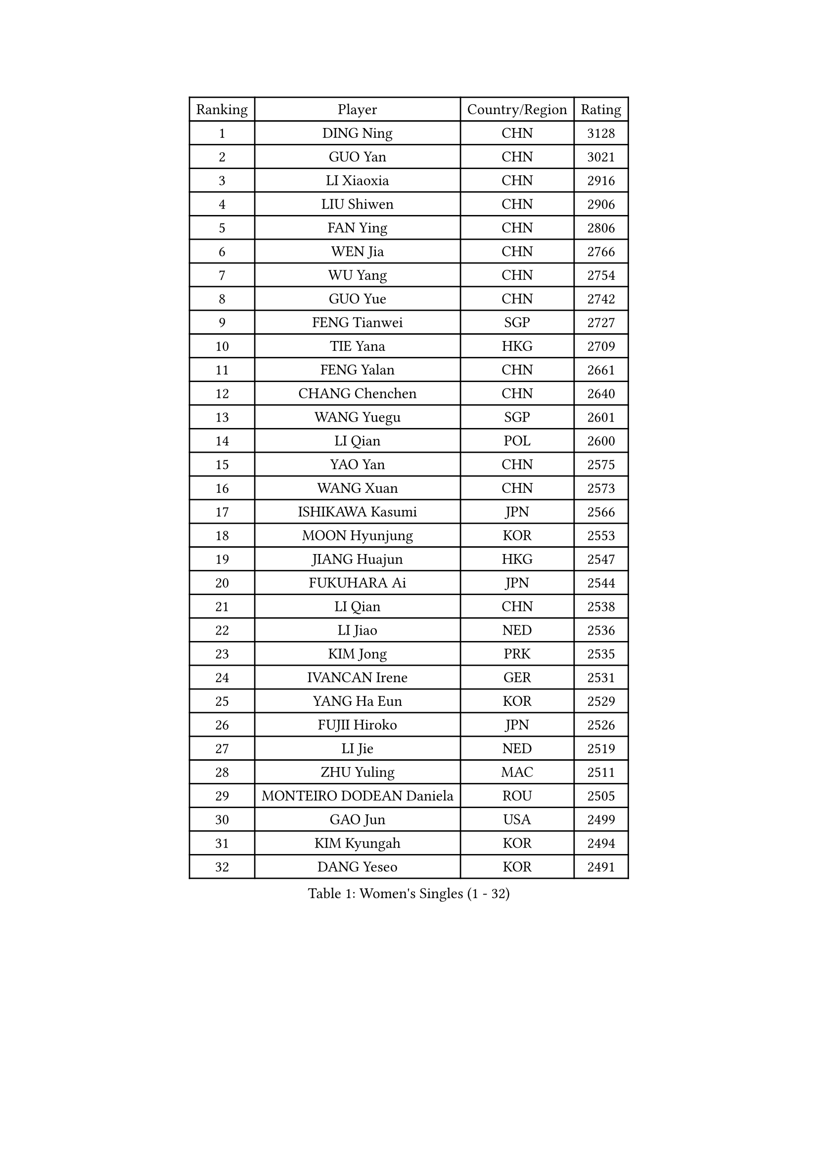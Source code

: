 
#set text(font: ("Courier New", "NSimSun"))
#figure(
  caption: "Women's Singles (1 - 32)",
    table(
      columns: 4,
      [Ranking], [Player], [Country/Region], [Rating],
      [1], [DING Ning], [CHN], [3128],
      [2], [GUO Yan], [CHN], [3021],
      [3], [LI Xiaoxia], [CHN], [2916],
      [4], [LIU Shiwen], [CHN], [2906],
      [5], [FAN Ying], [CHN], [2806],
      [6], [WEN Jia], [CHN], [2766],
      [7], [WU Yang], [CHN], [2754],
      [8], [GUO Yue], [CHN], [2742],
      [9], [FENG Tianwei], [SGP], [2727],
      [10], [TIE Yana], [HKG], [2709],
      [11], [FENG Yalan], [CHN], [2661],
      [12], [CHANG Chenchen], [CHN], [2640],
      [13], [WANG Yuegu], [SGP], [2601],
      [14], [LI Qian], [POL], [2600],
      [15], [YAO Yan], [CHN], [2575],
      [16], [WANG Xuan], [CHN], [2573],
      [17], [ISHIKAWA Kasumi], [JPN], [2566],
      [18], [MOON Hyunjung], [KOR], [2553],
      [19], [JIANG Huajun], [HKG], [2547],
      [20], [FUKUHARA Ai], [JPN], [2544],
      [21], [LI Qian], [CHN], [2538],
      [22], [LI Jiao], [NED], [2536],
      [23], [KIM Jong], [PRK], [2535],
      [24], [IVANCAN Irene], [GER], [2531],
      [25], [YANG Ha Eun], [KOR], [2529],
      [26], [FUJII Hiroko], [JPN], [2526],
      [27], [LI Jie], [NED], [2519],
      [28], [ZHU Yuling], [MAC], [2511],
      [29], [MONTEIRO DODEAN Daniela], [ROU], [2505],
      [30], [GAO Jun], [USA], [2499],
      [31], [KIM Kyungah], [KOR], [2494],
      [32], [DANG Yeseo], [KOR], [2491],
    )
  )#pagebreak()

#set text(font: ("Courier New", "NSimSun"))
#figure(
  caption: "Women's Singles (33 - 64)",
    table(
      columns: 4,
      [Ranking], [Player], [Country/Region], [Rating],
      [33], [RAO Jingwen], [CHN], [2474],
      [34], [JEON Jihee], [KOR], [2468],
      [35], [LI Xiaodan], [CHN], [2466],
      [36], [SAMARA Elizabeta], [ROU], [2464],
      [37], [TOTH Krisztina], [HUN], [2457],
      [38], [TIKHOMIROVA Anna], [RUS], [2456],
      [39], [SUN Beibei], [SGP], [2450],
      [40], [LI Chunli], [NZL], [2443],
      [41], [PARK Miyoung], [KOR], [2431],
      [42], [LOVAS Petra], [HUN], [2429],
      [43], [VACENOVSKA Iveta], [CZE], [2427],
      [44], [PAVLOVICH Viktoria], [BLR], [2425],
      [45], [PESOTSKA Margaryta], [UKR], [2423],
      [46], [WU Jiaduo], [GER], [2419],
      [47], [LEE Eunhee], [KOR], [2419],
      [48], [HIRANO Sayaka], [JPN], [2418],
      [49], [FADEEVA Oxana], [RUS], [2413],
      [50], [NI Xia Lian], [LUX], [2413],
      [51], [LIU Jia], [AUT], [2410],
      [52], [YOON Sunae], [KOR], [2409],
      [53], [SUH Hyo Won], [KOR], [2408],
      [54], [JIA Jun], [CHN], [2400],
      [55], [CHENG I-Ching], [TPE], [2392],
      [56], [LI Xue], [FRA], [2391],
      [57], [#text(gray, "LIN Ling")], [HKG], [2387],
      [58], [HU Melek], [TUR], [2384],
      [59], [YAMANASHI Yuri], [JPN], [2384],
      [60], [PASKAUSKIENE Ruta], [LTU], [2382],
      [61], [GU Yuting], [CHN], [2382],
      [62], [TIMINA Elena], [NED], [2381],
      [63], [LI Jiawei], [SGP], [2379],
      [64], [BARTHEL Zhenqi], [GER], [2370],
    )
  )#pagebreak()

#set text(font: ("Courier New", "NSimSun"))
#figure(
  caption: "Women's Singles (65 - 96)",
    table(
      columns: 4,
      [Ranking], [Player], [Country/Region], [Rating],
      [65], [SEOK Hajung], [KOR], [2360],
      [66], [SONG Maeum], [KOR], [2359],
      [67], [FUKUOKA Haruna], [JPN], [2357],
      [68], [EKHOLM Matilda], [SWE], [2352],
      [69], [CHEN Meng], [CHN], [2348],
      [70], [WU Xue], [DOM], [2343],
      [71], [STRBIKOVA Renata], [CZE], [2342],
      [72], [MORIZONO Misaki], [JPN], [2341],
      [73], [#text(gray, "NTOULAKI Ekaterina")], [GRE], [2338],
      [74], [#text(gray, "ZHANG Rui")], [HKG], [2335],
      [75], [MOLNAR Cornelia], [CRO], [2325],
      [76], [ODOROVA Eva], [SVK], [2324],
      [77], [POTA Georgina], [HUN], [2323],
      [78], [LANG Kristin], [GER], [2323],
      [79], [MISIKONYTE Lina], [LTU], [2322],
      [80], [WANG Chen], [CHN], [2321],
      [81], [ZHAO Yan], [CHN], [2317],
      [82], [MU Zi], [CHN], [2313],
      [83], [CHOI Moonyoung], [KOR], [2309],
      [84], [STEFANOVA Nikoleta], [ITA], [2309],
      [85], [LEE I-Chen], [TPE], [2305],
      [86], [SHEN Yanfei], [ESP], [2305],
      [87], [SCHALL Elke], [GER], [2304],
      [88], [DRINKHALL Joanna], [ENG], [2302],
      [89], [SZOCS Bernadette], [ROU], [2301],
      [90], [SIBLEY Kelly], [ENG], [2301],
      [91], [SHIM Serom], [KOR], [2300],
      [92], [ISHIGAKI Yuka], [JPN], [2300],
      [93], [CHEN TONG Fei-Ming], [TPE], [2297],
      [94], [WAKAMIYA Misako], [JPN], [2292],
      [95], [ERDELJI Anamaria], [SRB], [2287],
      [96], [YAN Chimei], [SMR], [2287],
    )
  )#pagebreak()

#set text(font: ("Courier New", "NSimSun"))
#figure(
  caption: "Women's Singles (97 - 128)",
    table(
      columns: 4,
      [Ranking], [Player], [Country/Region], [Rating],
      [97], [KANG Misoon], [KOR], [2285],
      [98], [KIM Hye Song], [PRK], [2285],
      [99], [SUN Jin], [CHN], [2284],
      [100], [YIP Lily], [USA], [2274],
      [101], [ONO Shiho], [JPN], [2273],
      [102], [LI Qiangbing], [AUT], [2266],
      [103], [ZHANG Mo], [CAN], [2265],
      [104], [NG Wing Nam], [HKG], [2260],
      [105], [SOLJA Petrissa], [GER], [2259],
      [106], [#text(gray, "HAN Hye Song")], [PRK], [2259],
      [107], [BILENKO Tetyana], [UKR], [2250],
      [108], [SKOV Mie], [DEN], [2250],
      [109], [BEH Lee Wei], [MAS], [2249],
      [110], [GRUNDISCH Carole], [FRA], [2245],
      [111], [NOSKOVA Yana], [RUS], [2244],
      [112], [#text(gray, "HE Sirin")], [TUR], [2241],
      [113], [MADARASZ Dora], [HUN], [2238],
      [114], [YU Mengyu], [SGP], [2237],
      [115], [DUBKOVA Elena], [BLR], [2236],
      [116], [#text(gray, "YI Fangxian")], [USA], [2235],
      [117], [HAPONOVA Hanna], [UKR], [2234],
      [118], [WINTER Sabine], [GER], [2224],
      [119], [TANIOKA Ayuka], [JPN], [2221],
      [120], [LEE Ho Ching], [HKG], [2221],
      [121], [MIKHAILOVA Polina], [RUS], [2218],
      [122], [FERLIANA Christine], [INA], [2217],
      [123], [KASABOVA Asya], [BUL], [2215],
      [124], [XIAN Yifang], [FRA], [2212],
      [125], [RAMIREZ Sara], [ESP], [2211],
      [126], [PAVLOVICH Veronika], [BLR], [2210],
      [127], [#text(gray, "YANG Yang")], [CHN], [2209],
      [128], [PENKAVOVA Katerina], [CZE], [2208],
    )
  )